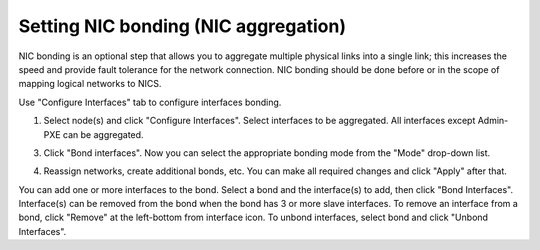 
.. _nic-bonding-ui:

Setting NIC bonding (NIC aggregation)
-------------------------------------

NIC bonding is an optional step that allows you
to aggregate multiple physical links into a single link;
this increases the speed and provide fault tolerance for the network connection.
NIC bonding should be done before or in the scope of
mapping logical networks to NICS.

Use "Configure Interfaces" tab to configure interfaces bonding.

1. Select node(s) and click "Configure Interfaces".
   Select interfaces to be aggregated. All interfaces except Admin-PXE can be aggregated.

.. image:: /_images/bonding-setup-in-ui-2.*
  :width: 75%

3. Click "Bond interfaces". Now you can select the appropriate bonding mode from the "Mode" drop-down list.

.. image:: /_images/bonding-setup-in-ui-3.*
  :width: 45%

4. Reassign networks, create additional bonds, etc. You can make all required changes and
   click "Apply" after that.

.. image:: /_images/bonding-setup-in-ui-45.*
  :width: 90%

You can add one or more interfaces to the bond.
Select a bond and the interface(s) to add, then click "Bond Interfaces".
Interface(s) can be removed from the bond
when the bond has 3 or more slave interfaces.
To remove an interface from a bond,
click "Remove" at the left-bottom from interface icon.
To unbond interfaces, select bond and click "Unbond Interfaces".

